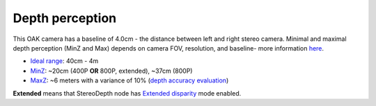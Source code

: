 Depth perception
****************

This OAK camera has a baseline of 4.0cm - the distance between left and right stereo camera. Minimal and maximal depth perception (MinZ and Max)
depends on camera FOV, resolution, and baseline- more information `here <https://docs.luxonis.com/projects/api/en/latest/tutorials/configuring-stereo-depth/#how-baseline-distance-and-focal-length-affect-depth>`__.

* `Ideal range <https://docs.luxonis.com/projects/api/en/latest/tutorials/configuring-stereo-depth/#move-the-camera-closer-to-the-object>`__: 40cm - 4m
* `MinZ <https://docs.luxonis.com/projects/api/en/latest/tutorials/configuring-stereo-depth/#short-range-stereo-depth>`__: ~20cm (400P **OR** 800P, extended), ~37cm (800P)
* `MaxZ <https://docs.luxonis.com/projects/api/en/latest/tutorials/configuring-stereo-depth/#long-range-stereo-depth>`__: ~6 meters with a variance of 10% (`depth accuracy evaluation <https://docs.google.com/document/d/1F4Y6S6KtZ4f8RBE4W-o9x6xVXbqsw8UIGWPkML-on1Y/edit>`__)

**Extended** means that StereoDepth node has `Extended disparity <https://docs.luxonis.com/projects/api/en/latest/tutorials/configuring-stereo-depth/#stereo-extended-disparity-mode>`__ mode enabled.
